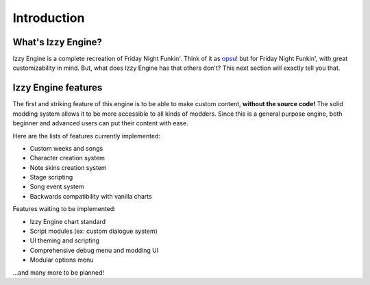 Introduction
============
What's Izzy Engine?
-------------------
Izzy Engine is a complete recreation of Friday Night Funkin'.
Think of it as `opsu! <https://github.com/itdelatrisu/opsu>`_ but for Friday Night Funkin', with great customizability in mind.
But, what does Izzy Engine has that others don't? This next section will exactly tell you that.

Izzy Engine features
--------------------
The first and striking feature of this engine is to be able to make custom content, **without the source code!**
The solid modding system allows it to be more accessible to all kinds of modders.
Since this is a general purpose engine, both beginner and advanced users can put their content with ease.

Here are the lists of features currently implemented:

* Custom weeks and songs
* Character creation system
* Note skins creation system
* Stage scripting
* Song event system
* Backwards compatibility with vanilla charts

Features waiting to be implemented:

* Izzy Engine chart standard
* Script modules (ex: custom dialogue system)
* UI theming and scripting
* Comprehensive debug menu and modding UI
* Modular options menu

\...and many more to be planned!